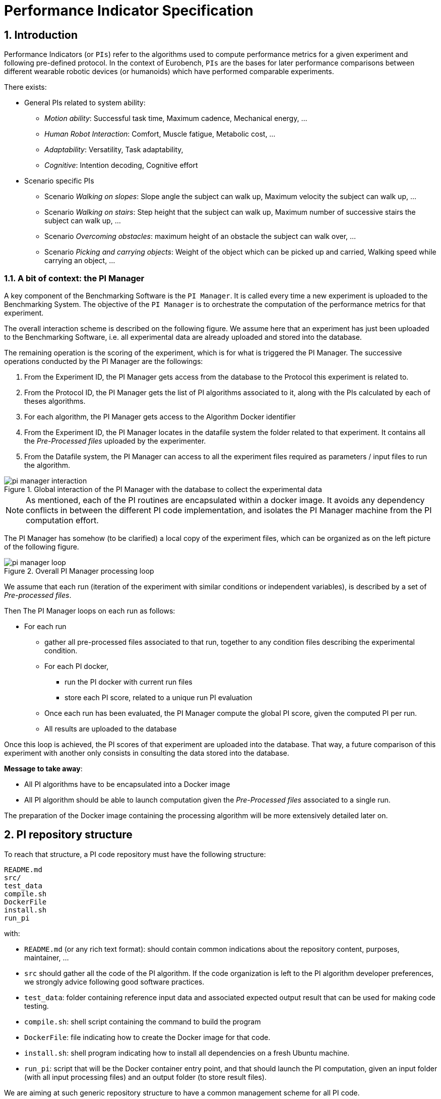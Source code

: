 = Performance Indicator Specification
:imagesdir: ../images
:sectnums:
:sectnumlevels: 4
:experimental:
:keywords: AsciiDoc
:source-highlighter: highlight.js
:icons: font

== Introduction

Performance Indicators (or `PIs`) refer to the algorithms used to compute performance metrics for a given experiment and following pre-defined protocol.
In the context of Eurobench, `PIs` are the bases for later performance comparisons between different wearable robotic devices (or humanoids) which have performed comparable experiments.

There exists:

* General PIs related to system ability:
** _Motion ability_: Successful task time, Maximum cadence, Mechanical energy, ...
** _Human Robot Interaction_: Comfort, Muscle fatigue, Metabolic cost, ...
** _Adaptability_: Versatility, Task adaptability,
** _Cognitive_: Intention decoding, Cognitive effort

* Scenario specific PIs
** Scenario _Walking on slopes_: Slope angle the subject can walk up, Maximum velocity the subject can walk up, ...
** Scenario _Walking on stairs_: Step height that the subject can walk up, Maximum number of successive stairs the subject can walk up, ...
** Scenario _Overcoming obstacles_: maximum height of an obstacle the subject can walk over, ...
** Scenario _Picking and carrying objects_: Weight of the object which can be picked up and carried, Walking speed while carrying an object, ...

=== A bit of context: the PI Manager

A key component of the Benchmarking Software is the `PI Manager`.
It is called every time a new experiment is uploaded to the Benchmarking System.
The objective of the `PI Manager` is to orchestrate the computation of the performance metrics for that experiment.

The overall interaction scheme is described on the following figure.
We assume here that an experiment has just been uploaded to the Benchmarking Software, i.e. all experimental data are already uploaded and stored into the database.

The remaining operation is the scoring of the experiment, which is for what is triggered the PI Manager.
The successive operations conducted by the PI Manager are the followings:

1. From the Experiment ID, the PI Manager gets access from the database to the Protocol this experiment is related to.
2. From the Protocol ID, the PI Manager gets the list of PI algorithms associated to it, along with the PIs calculated by each of theses algorithms.
3. For each algorithm, the PI Manager gets access to the Algorithm Docker identifier
4. From the Experiment ID, the PI Manager locates in the datafile system the folder related to that experiment.
   It contains all the _Pre-Processed files_ uploaded by the experimenter.
5. From the Datafile system, the PI Manager can access to all the experiment files required as parameters / input files to run the algorithm.

[[fig:pim_interact]]
.Global interaction of the PI Manager with the database to collect the experimental data
image::pi_manager_interaction.png[align=center, title-align=center]

NOTE: As mentioned, each of the PI routines are encapsulated within a docker image.
      It avoids any dependency conflicts in between the different PI code implementation, and isolates the PI Manager machine from the PI computation effort.

The PI Manager has somehow (to be clarified) a local copy of the experiment files, which can be organized as on the left picture of the following figure.

[[fig:pim_loop]]
.Overall PI Manager processing loop
image::pi_manager_loop.png[align=center, title-align=center]

We assume that each run (iteration of the experiment with similar conditions or independent variables), is described by a set of _Pre-processed files_.

Then The PI Manager loops on each run as follows:

* For each run
** gather all pre-processed files associated to that run, together to any condition files describing the experimental condition.
** For each PI docker,
*** run the PI docker with current run files
*** store each PI score, related to a unique run PI evaluation
** Once each run has been evaluated, the PI Manager compute the global PI score, given the computed PI per run.
** All results are uploaded to the database

Once this loop is achieved, the PI scores of that experiment are uploaded into the database.
That way, a future comparison of this experiment with another only consists in consulting the data stored into the database.

**Message to take away**:

* All PI algorithms have to be encapsulated into a Docker image
* All PI algorithm should be able to launch computation given the _Pre-Processed files_ associated to a single run.

The preparation of the Docker image containing the processing algorithm will be more extensively detailed later on.

== PI repository structure

To reach that structure, a PI code repository must have the following structure:

[source, sh]
----
README.md
src/
test_data
compile.sh
DockerFile
install.sh
run_pi
----

with:

- `README.md` (or any rich text format): should contain common indications about the repository content, purposes, maintainer, ...
- `src` should gather all the code of the PI algorithm.
   If the code organization is left to the PI algorithm developer preferences, we strongly advice following good software practices.
- `test_data`: folder containing reference input data and associated expected output result that can be used for making code testing.
- `compile.sh`: shell script containing the command to build the program
- `DockerFile`: file indicating how to create the Docker image for that code.
- `install.sh`: shell program indicating how to install all dependencies on a fresh Ubuntu machine.
- `run_pi`: script that will be the Docker container entry point, and that should launch the PI computation, given an input folder (with all input processing files) and an output folder (to store result files).

We are aiming at such generic repository structure to have a common management scheme for all PI code.

Most of the mentioned files are related to the preparation of the Docker image, which will be described in a second phase.
We will now focus on the expected interface of the benchmarking algorithm.

== PI algorithm interface

Independently of the programming language, we request the entry point (being an executable or a script) to have the interface illustrated on Figure named <<fig:pim_loop>>:

* Input: all preprocessed data file of a single run
* Output: one file per Performance Indicator computed.

It is important noting that the PI algorithm should be able to run provided the data of a **single run**.
Thus, if the experiment contains 5 runs, the algorithm will be called 5 times.

=== Input data

The input data of an experiment can be composed of:

* datafile collected from sensors during the experimentation
* datafile corresponding to benchmarking condition, like robot specification, human specification, testbed configuration, ...

We assume the processing algorithm entry point expects all input files to be explicitly detailed:

[source, sh]
----
run_pi subject_N_run_R_jointAngles.csv subject_N_anthropometric.yaml testbed.yaml [output_folder]
----

NOTE: The expected launch command is the information required in the PI Algo template entry named <<template.adoc#Input command, input command>>.

=== Output data

To be again generic, we are proposing the following output format:

* One file per PI score.
* That file would have a https://fr.wikipedia.org/wiki/YAML[YAML] structure indicating the content type.

The YAML file should contains keys `type` and `value`.
We consider the following options:

For a `scalar` output:

[source, yaml]
----
type: 'scalar'
value: 42
----

For a `vector` output:

[source, yaml]
----
type: 'vector'
value: [0.96867, 1.01667, 0.98843, 0.95168, 0.87936, 0.94576, 0.87802, 0.87571, 0.81802, 0.82336]
----

For a `matrix` output:

[source, yaml]
----
type: 'matrix'
value: [[1.0, 0, 0], [0, 1.0, 0], [0, 0, 1.0]]
----

For a vector including labels, a matrix is used, with the first row being the labels:

[source, yaml]
----
type: 'labelled_matrix'
value: [['step_length', 'step_time', 'stride_time'], [0.5, 0.8, 0.4]]
----

For a string output:

[source, yaml]
----
type: 'string'
value: 'hip'
----

NOTE: The type of the output file is defined in the <<template.adoc#output type field, PI spec>>, set in the general template sheet.

Note that providing several PI output through a unique source code or algorithm is an option provided to the developer.
But in any case, we should have as many files generated as PI computed.

The name of each PI file has to be the same as the name of the PI, as specified in the PI table in the <<template.adoc#PI Sheet, name>> entry.

NOTE: for non-scalar metrics, we suggest the definition of a metric to _compress_ or aggregate the score (like using `mean` for providing a unique value from a vector result for a given run).
      See the <<template.adoc#intra-run aggregation, intra-run aggregation definition>>.

WARNING: The scoring is _ideally_ performed **per run**.
         The score aggregation across the N runs (like how to extract an experiment `step_time` score given all the `step_time` vectors obtained in the successive runs) is specified in the template.
         See the <<template.adoc#inter-run aggregation, inter-run aggregation definition>>.
         It will be automatically computed by the PI Manager
